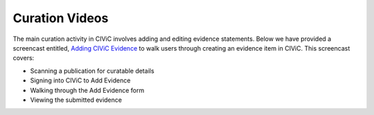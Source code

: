 Curation Videos
===============

The main curation activity in CIViC involves adding and editing evidence statements. Below we have provided a screencast entitled, `Adding CIViC Evidence <https://www.youtube.com/watch?v=od5Tgdfo6Qs>`_ to walk users through creating an evidence item in CIViC. This screencast covers:

- Scanning a publication for curatable details
- Signing into CIViC to Add Evidence
- Walking through the Add Evidence form
- Viewing the submitted evidence

.. raw:: html

   <div style=“position: relative; padding-bottom: 56.25%; height: 0; overflow: hidden; max-width: 100%; height: auto;“>
       <iframe width="560" height="315" src="https://www.youtube.com/embed/od5Tgdfo6Qs" frameborder="0" allow="accelerometer; autoplay; encrypted-media; gyroscope; picture-in-picture" allowfullscreen></iframe>
   </div>
